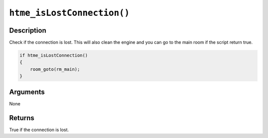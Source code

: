 ``htme_isLostConnection()``
--------------------

Description
~~~~~~~~~~~

Check if the connection is lost. This will also clean the engine and you can go to the main room if the script return true.

.. code-block:: gml

    if htme_isLostConnection()
    {
        room_goto(rm_main);
    }

Arguments
~~~~~~~~~

None

Returns
~~~~~~~

True if the connection is lost.
